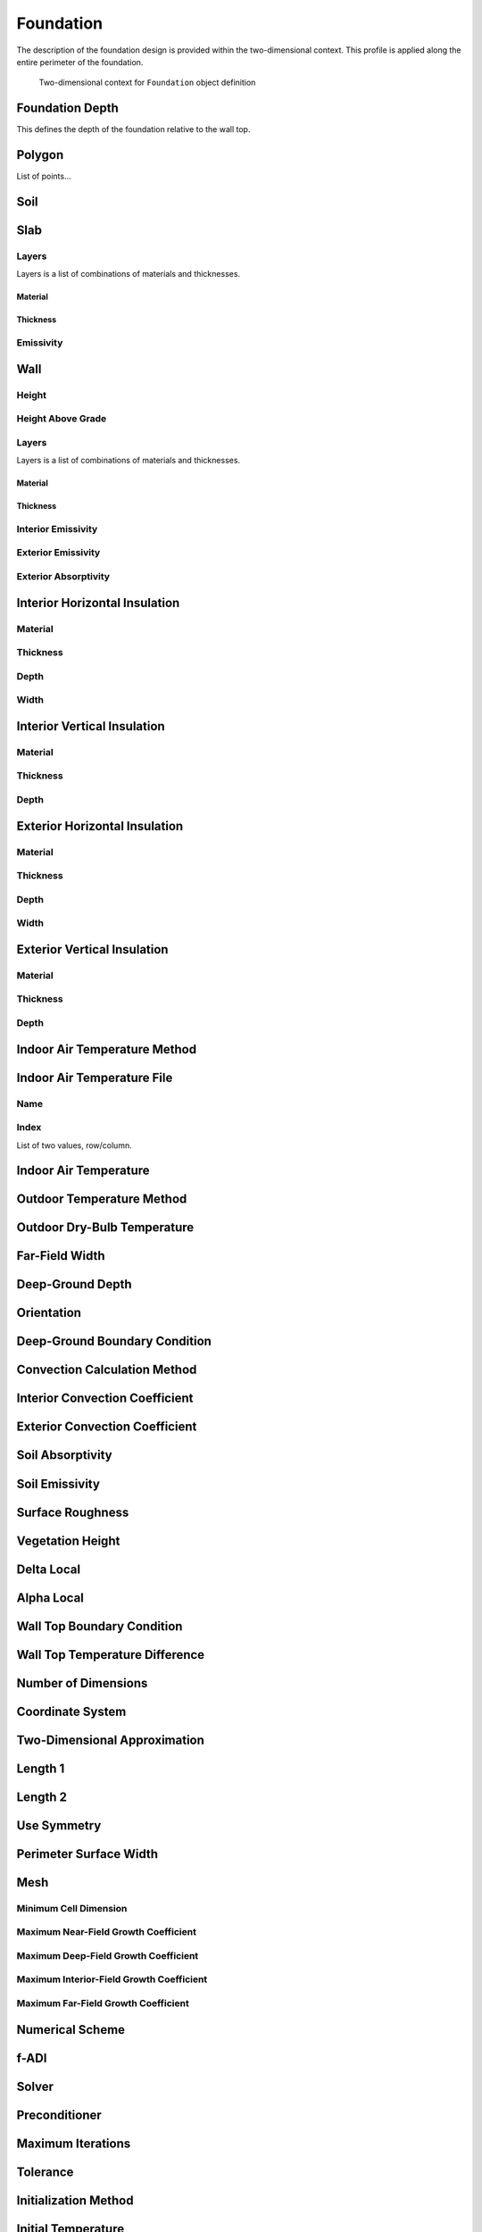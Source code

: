 Foundation
==========

The description of the foundation design is provided within the two-dimensional context. This profile is applied along the entire perimeter of the foundation.

.. figure:: ./images/context.png

   Two-dimensional context for ``Foundation`` object definition


Foundation Depth
----------------

This defines the depth of the foundation relative to the wall top.

Polygon
-------

List of points...

Soil
----


Slab
----

Layers
^^^^^^

Layers is a list of combinations of materials and thicknesses.

Material
""""""""

Thickness
"""""""""

Emissivity
^^^^^^^^^^

Wall
----

Height
^^^^^^

Height Above Grade
^^^^^^^^^^^^^^^^^^


Layers
^^^^^^

Layers is a list of combinations of materials and thicknesses.

Material
""""""""

Thickness
"""""""""

Interior Emissivity
^^^^^^^^^^^^^^^^^^^

Exterior Emissivity
^^^^^^^^^^^^^^^^^^^

Exterior Absorptivity
^^^^^^^^^^^^^^^^^^^^^

Interior Horizontal Insulation
------------------------------

Material
^^^^^^^^

Thickness
^^^^^^^^^

Depth
^^^^^

Width
^^^^^

Interior Vertical Insulation
----------------------------

Material
^^^^^^^^

Thickness
^^^^^^^^^

Depth
^^^^^

Exterior Horizontal Insulation
------------------------------

Material
^^^^^^^^

Thickness
^^^^^^^^^

Depth
^^^^^

Width
^^^^^

Exterior Vertical Insulation
----------------------------

Material
^^^^^^^^

Thickness
^^^^^^^^^

Depth
^^^^^

Indoor Air Temperature Method
-----------------------------

Indoor Air Temperature File
---------------------------

Name
^^^^

Index
^^^^^

List of two values, row/column.

Indoor Air Temperature
----------------------

Outdoor Temperature Method
--------------------------

Outdoor Dry-Bulb Temperature
----------------------------


Far-Field Width
---------------

Deep-Ground Depth
-----------------

Orientation
-----------

Deep-Ground Boundary Condition
------------------------------

Convection Calculation Method
-----------------------------

Interior Convection Coefficient
-------------------------------

Exterior Convection Coefficient
-------------------------------

Soil Absorptivity
-----------------

Soil Emissivity
---------------

Surface Roughness
-----------------

Vegetation Height
-----------------

Delta Local
-----------

Alpha Local
-----------

Wall Top Boundary Condition
---------------------------

Wall Top Temperature Difference
-------------------------------


Number of Dimensions
--------------------

Coordinate System
-----------------

Two-Dimensional Approximation
-----------------------------

Length 1
--------

Length 2
--------

Use Symmetry
------------

Perimeter Surface Width
-----------------------

Mesh
----

Minimum Cell Dimension
^^^^^^^^^^^^^^^^^^^^^^

Maximum Near-Field Growth Coefficient
^^^^^^^^^^^^^^^^^^^^^^^^^^^^^^^^^^^^^

Maximum Deep-Field Growth Coefficient
^^^^^^^^^^^^^^^^^^^^^^^^^^^^^^^^^^^^^

Maximum Interior-Field Growth Coefficient
^^^^^^^^^^^^^^^^^^^^^^^^^^^^^^^^^^^^^^^^^

Maximum Far-Field Growth Coefficient
^^^^^^^^^^^^^^^^^^^^^^^^^^^^^^^^^^^^

Numerical Scheme
----------------

f-ADI
-----

Solver
------

Preconditioner
--------------

Maximum Iterations
------------------

Tolerance
---------

Initialization Method
---------------------

Initial Temperature
-------------------

Accelerated Initialization Timestep
-----------------------------------

Days

Number of Accelerated Initialization Timesteps
----------------------------------------------

Number of Warmup Days in Initialization
---------------------------------------

Output Report
-------------

Reports
^^^^^^^

Minimum Reporting Frequency
^^^^^^^^^^^^^^^^^^^^^^^^^^^

Output Snapshots
----------------

Name
^^^^

Size
^^^^

Frequency
^^^^^^^^^

Start Date
^^^^^^^^^^

End Date
^^^^^^^^

X Range
^^^^^^^

Y Range
^^^^^^^

Z Range
^^^^^^^

File Format
^^^^^^^^^^^

Unit System
^^^^^^^^^^^

Plot Type
^^^^^^^^^

Flux Direction
^^^^^^^^^^^^^^

Output Range
^^^^^^^^^^^^



Color Scheme
^^^^^^^^^^^^

Grid
^^^^

Axes
^^^^

Timestamp
^^^^^^^^^

Gradients
^^^^^^^^^

Contours
^^^^^^^^

Contour Labels
^^^^^^^^^^^^^^

Number of Contours
^^^^^^^^^^^^^^^^^^
